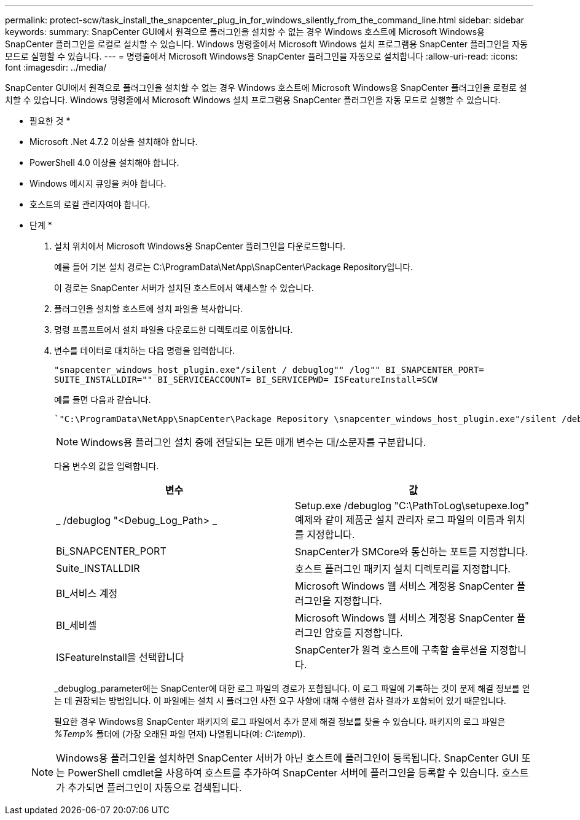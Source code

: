 ---
permalink: protect-scw/task_install_the_snapcenter_plug_in_for_windows_silently_from_the_command_line.html 
sidebar: sidebar 
keywords:  
summary: SnapCenter GUI에서 원격으로 플러그인을 설치할 수 없는 경우 Windows 호스트에 Microsoft Windows용 SnapCenter 플러그인을 로컬로 설치할 수 있습니다. Windows 명령줄에서 Microsoft Windows 설치 프로그램용 SnapCenter 플러그인을 자동 모드로 실행할 수 있습니다. 
---
= 명령줄에서 Microsoft Windows용 SnapCenter 플러그인을 자동으로 설치합니다
:allow-uri-read: 
:icons: font
:imagesdir: ../media/


[role="lead"]
SnapCenter GUI에서 원격으로 플러그인을 설치할 수 없는 경우 Windows 호스트에 Microsoft Windows용 SnapCenter 플러그인을 로컬로 설치할 수 있습니다. Windows 명령줄에서 Microsoft Windows 설치 프로그램용 SnapCenter 플러그인을 자동 모드로 실행할 수 있습니다.

* 필요한 것 *

* Microsoft .Net 4.7.2 이상을 설치해야 합니다.
* PowerShell 4.0 이상을 설치해야 합니다.
* Windows 메시지 큐잉을 켜야 합니다.
* 호스트의 로컬 관리자여야 합니다.


* 단계 *

. 설치 위치에서 Microsoft Windows용 SnapCenter 플러그인을 다운로드합니다.
+
예를 들어 기본 설치 경로는 C:\ProgramData\NetApp\SnapCenter\Package Repository입니다.

+
이 경로는 SnapCenter 서버가 설치된 호스트에서 액세스할 수 있습니다.

. 플러그인을 설치할 호스트에 설치 파일을 복사합니다.
. 명령 프롬프트에서 설치 파일을 다운로드한 디렉토리로 이동합니다.
. 변수를 데이터로 대치하는 다음 명령을 입력합니다.
+
`"snapcenter_windows_host_plugin.exe"/silent / debuglog"" /log"" BI_SNAPCENTER_PORT= SUITE_INSTALLDIR="" BI_SERVICEACCOUNT= BI_SERVICEPWD= ISFeatureInstall=SCW`

+
예를 들면 다음과 같습니다.

+
 `"C:\ProgramData\NetApp\SnapCenter\Package Repository \snapcenter_windows_host_plugin.exe"/silent /debuglog"C: \HPPW_SCW_Install.log" /log"C:\" BI_SNAPCENTER_PORT=8145 SUITE_INSTALLDIR="C: \Program Files\NetApp\SnapCenter" BI_SERVICEACCOUNT=domain\administrator BI_SERVICEPWD=password ISFeatureInstall=SCW`
+

NOTE: Windows용 플러그인 설치 중에 전달되는 모든 매개 변수는 대/소문자를 구분합니다.

+
다음 변수의 값을 입력합니다.

+
|===
| 변수 | 값 


 a| 
_ /debuglog "<Debug_Log_Path> _
 a| 
Setup.exe /debuglog "C:\PathToLog\setupexe.log" 예제와 같이 제품군 설치 관리자 로그 파일의 이름과 위치를 지정합니다.



 a| 
Bi_SNAPCENTER_PORT
 a| 
SnapCenter가 SMCore와 통신하는 포트를 지정합니다.



 a| 
Suite_INSTALLDIR
 a| 
호스트 플러그인 패키지 설치 디렉토리를 지정합니다.



 a| 
BI_서비스 계정
 a| 
Microsoft Windows 웹 서비스 계정용 SnapCenter 플러그인을 지정합니다.



 a| 
BI_세비셀
 a| 
Microsoft Windows 웹 서비스 계정용 SnapCenter 플러그인 암호를 지정합니다.



 a| 
ISFeatureInstall을 선택합니다
 a| 
SnapCenter가 원격 호스트에 구축할 솔루션을 지정합니다.

|===
+
_debuglog_parameter에는 SnapCenter에 대한 로그 파일의 경로가 포함됩니다. 이 로그 파일에 기록하는 것이 문제 해결 정보를 얻는 데 권장되는 방법입니다. 이 파일에는 설치 시 플러그인 사전 요구 사항에 대해 수행한 검사 결과가 포함되어 있기 때문입니다.

+
필요한 경우 Windows용 SnapCenter 패키지의 로그 파일에서 추가 문제 해결 정보를 찾을 수 있습니다. 패키지의 로그 파일은 _%Temp%_ 폴더에 (가장 오래된 파일 먼저) 나열됩니다(예: _C:\temp\_).

+

NOTE: Windows용 플러그인을 설치하면 SnapCenter 서버가 아닌 호스트에 플러그인이 등록됩니다. SnapCenter GUI 또는 PowerShell cmdlet을 사용하여 호스트를 추가하여 SnapCenter 서버에 플러그인을 등록할 수 있습니다. 호스트가 추가되면 플러그인이 자동으로 검색됩니다.


